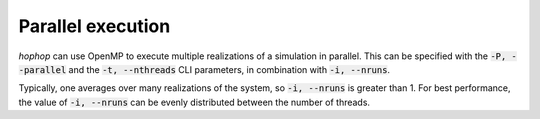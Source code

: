 Parallel execution
==================

*hophop* can use OpenMP to execute multiple realizations of a simulation in
parallel. This can be specified with the :code:`-P, --parallel` and the
:code:`-t, --nthreads` CLI parameters, in combination with :code:`-i, --nruns`.

Typically, one averages over many realizations of the system, so :code:`-i, --nruns`
is greater than 1. For best performance, the value of :code:`-i, --nruns` can be
evenly distributed between the number of threads.

